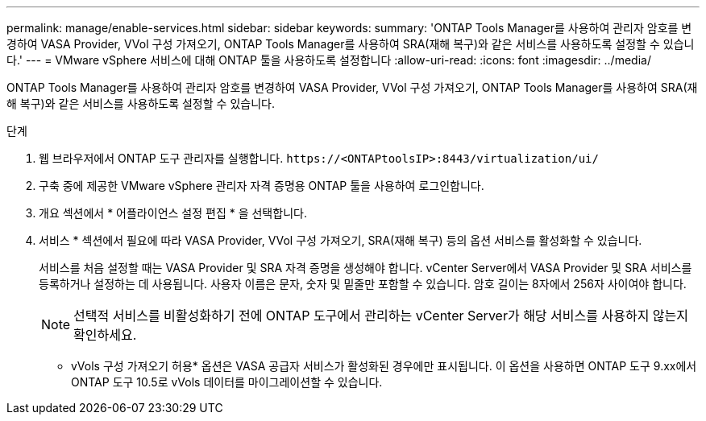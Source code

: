 ---
permalink: manage/enable-services.html 
sidebar: sidebar 
keywords:  
summary: 'ONTAP Tools Manager를 사용하여 관리자 암호를 변경하여 VASA Provider, VVol 구성 가져오기, ONTAP Tools Manager를 사용하여 SRA(재해 복구)와 같은 서비스를 사용하도록 설정할 수 있습니다.' 
---
= VMware vSphere 서비스에 대해 ONTAP 툴을 사용하도록 설정합니다
:allow-uri-read: 
:icons: font
:imagesdir: ../media/


[role="lead"]
ONTAP Tools Manager를 사용하여 관리자 암호를 변경하여 VASA Provider, VVol 구성 가져오기, ONTAP Tools Manager를 사용하여 SRA(재해 복구)와 같은 서비스를 사용하도록 설정할 수 있습니다.

.단계
. 웹 브라우저에서 ONTAP 도구 관리자를 실행합니다. `\https://<ONTAPtoolsIP>:8443/virtualization/ui/`
. 구축 중에 제공한 VMware vSphere 관리자 자격 증명용 ONTAP 툴을 사용하여 로그인합니다.
. 개요 섹션에서 * 어플라이언스 설정 편집 * 을 선택합니다.
. 서비스 * 섹션에서 필요에 따라 VASA Provider, VVol 구성 가져오기, SRA(재해 복구) 등의 옵션 서비스를 활성화할 수 있습니다.
+
서비스를 처음 설정할 때는 VASA Provider 및 SRA 자격 증명을 생성해야 합니다. vCenter Server에서 VASA Provider 및 SRA 서비스를 등록하거나 설정하는 데 사용됩니다. 사용자 이름은 문자, 숫자 및 밑줄만 포함할 수 있습니다. 암호 길이는 8자에서 256자 사이여야 합니다.

+

NOTE: 선택적 서비스를 비활성화하기 전에 ONTAP 도구에서 관리하는 vCenter Server가 해당 서비스를 사용하지 않는지 확인하세요.

+
* vVols 구성 가져오기 허용* 옵션은 VASA 공급자 서비스가 활성화된 경우에만 표시됩니다.  이 옵션을 사용하면 ONTAP 도구 9.xx에서 ONTAP 도구 10.5로 vVols 데이터를 마이그레이션할 수 있습니다.


